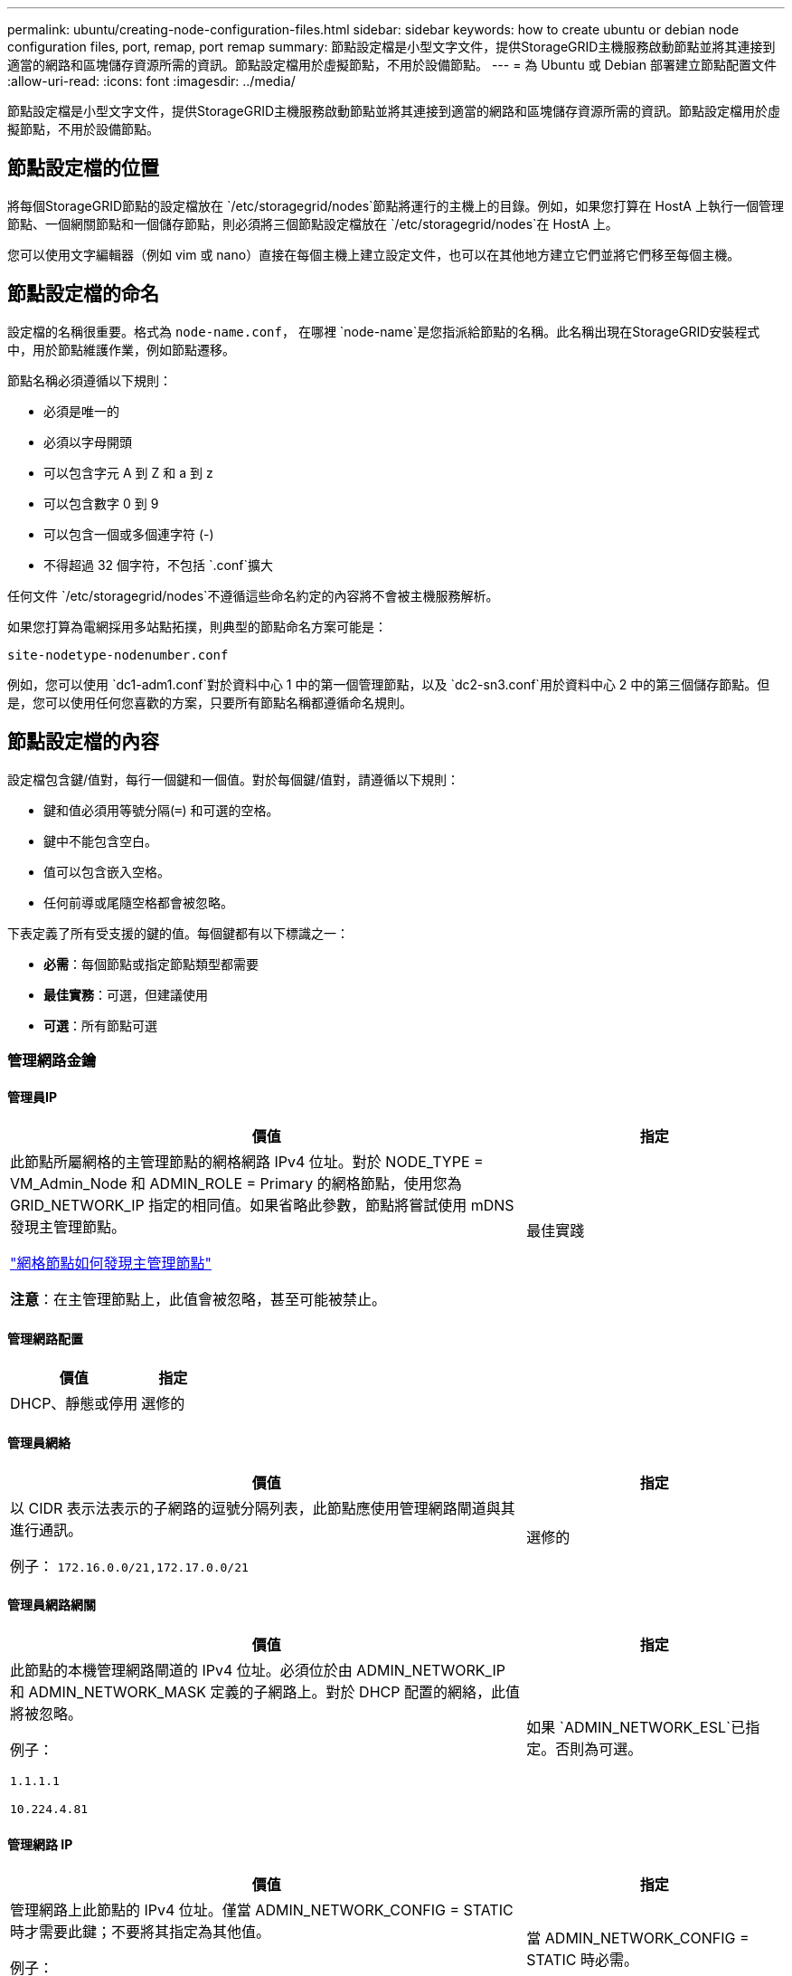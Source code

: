 ---
permalink: ubuntu/creating-node-configuration-files.html 
sidebar: sidebar 
keywords: how to create ubuntu or debian node configuration files, port, remap, port remap 
summary: 節點設定檔是小型文字文件，提供StorageGRID主機服務啟動節點並將其連接到適當的網路和區塊儲存資源所需的資訊。節點設定檔用於虛擬節點，不用於設備節點。 
---
= 為 Ubuntu 或 Debian 部署建立節點配置文件
:allow-uri-read: 
:icons: font
:imagesdir: ../media/


[role="lead"]
節點設定檔是小型文字文件，提供StorageGRID主機服務啟動節點並將其連接到適當的網路和區塊儲存資源所需的資訊。節點設定檔用於虛擬節點，不用於設備節點。



== 節點設定檔的位置

將每個StorageGRID節點的設定檔放在 `/etc/storagegrid/nodes`節點將運行的主機上的目錄。例如，如果您打算在 HostA 上執行一個管理節點、一個網關節點和一個儲存節點，則必須將三個節點設定檔放在 `/etc/storagegrid/nodes`在 HostA 上。

您可以使用文字編輯器（例如 vim 或 nano）直接在每個主機上建立設定文件，也可以在其他地方建立它們並將它們移至每個主機。



== 節點設定檔的命名

設定檔的名稱很重要。格式為 `node-name.conf`， 在哪裡 `node-name`是您指派給節點的名稱。此名稱出現在StorageGRID安裝程式中，用於節點維護作業，例如節點遷移。

節點名稱必須遵循以下規則：

* 必須是唯一的
* 必須以字母開頭
* 可以包含字元 A 到 Z 和 a 到 z
* 可以包含數字 0 到 9
* 可以包含一個或多個連字符 (-)
* 不得超過 32 個字符，不包括 `.conf`擴大


任何文件 `/etc/storagegrid/nodes`不遵循這些命名約定的內容將不會被主機服務解析。

如果您打算為電網採用多站點拓撲，則典型的節點命名方案可能是：

`site-nodetype-nodenumber.conf`

例如，您可以使用 `dc1-adm1.conf`對於資料中心 1 中的第一個管理節點，以及 `dc2-sn3.conf`用於資料中心 2 中的第三個儲存節點。但是，您可以使用任何您喜歡的方案，只要所有節點名稱都遵循命名規則。



== 節點設定檔的內容

設定檔包含鍵/值對，每行一個鍵和一個值。對於每個鍵/值對，請遵循以下規則：

* 鍵和值必須用等號分隔(`=`) 和可選的空格。
* 鍵中不能包含空白。
* 值可以包含嵌入空格。
* 任何前導或尾隨空格都會被忽略。


下表定義了所有受支援的鍵的值。每個鍵都有以下標識之一：

* *必需*：每個節點或指定節點類型都需要
* *最佳實務*：可選，但建議使用
* *可選*：所有節點可選




=== 管理網路金鑰



==== 管理員IP

[cols="4a,2a"]
|===
| 價值 | 指定 


 a| 
此節點所屬網格的主管理節點的網格網路 IPv4 位址。對於 NODE_TYPE = VM_Admin_Node 和 ADMIN_ROLE = Primary 的網格節點，使用您為 GRID_NETWORK_IP 指定的相同值。如果省略此參數，節點將嘗試使用 mDNS 發現主管理節點。

link:how-grid-nodes-discover-primary-admin-node.html["網格節點如何發現主管理節點"]

*注意*：在主管理節點上，此值會被忽略，甚至可能被禁止。
 a| 
最佳實踐

|===


==== 管理網路配置

[cols="4a,2a"]
|===
| 價值 | 指定 


 a| 
DHCP、靜態或停用
 a| 
選修的

|===


==== 管理員網絡

[cols="4a,2a"]
|===
| 價值 | 指定 


 a| 
以 CIDR 表示法表示的子網路的逗號分隔列表，此節點應使用管理網路閘道與其進行通訊。

例子： `172.16.0.0/21,172.17.0.0/21`
 a| 
選修的

|===


==== 管理員網路網關

[cols="4a,2a"]
|===
| 價值 | 指定 


 a| 
此節點的本機管理網路閘道的 IPv4 位址。必須位於由 ADMIN_NETWORK_IP 和 ADMIN_NETWORK_MASK 定義的子網路上。對於 DHCP 配置的網絡，此值將被忽略。

例子：

`1.1.1.1`

`10.224.4.81`
 a| 
如果 `ADMIN_NETWORK_ESL`已指定。否則為可選。

|===


==== 管理網路 IP

[cols="4a,2a"]
|===
| 價值 | 指定 


 a| 
管理網路上此節點的 IPv4 位址。僅當 ADMIN_NETWORK_CONFIG = STATIC 時才需要此鍵；不要將其指定為其他值。

例子：

`1.1.1.1`

`10.224.4.81`
 a| 
當 ADMIN_NETWORK_CONFIG = STATIC 時必需。

否則為可選。

|===


==== 管理員網路MAC位址

[cols="4a,2a"]
|===
| 價值 | 指定 


 a| 
容器中管理網路介面的 MAC 位址。

此字段是可選的。如果省略，則會自動產生 MAC 位址。

必須是用冒號分隔的 6 對十六進位數字。

例子： `b2:9c:02:c2:27:10`
 a| 
選修的

|===


==== 管理網路遮罩

[cols="4a,2a"]
|===
| 價值 | 指定 


 a| 
管理網路上此節點的 IPv4 網路遮罩。當 ADMIN_NETWORK_CONFIG = STATIC 時指定此鍵；不要為其他值指定它。

例子：

`255.255.255.0`

`255.255.248.0`
 a| 
如果指定了 ADMIN_NETWORK_IP 且 ADMIN_NETWORK_CONFIG = STATIC，則必要。

否則為可選。

|===


==== 管理網路最大傳輸單元 (MTU)

[cols="4a,2a"]
|===
| 價值 | 指定 


 a| 
管理網路上此節點的最大傳輸單元 (MTU)。如果 ADMIN_NETWORK_CONFIG = DHCP，則不要指定。如果指定，則值必須介於 1280 和 9216 之間。如果省略，則使用 1500。

如果要使用巨型幀，請將 MTU 設定為適合巨型幀的值，例如 9000。否則，保留預設值。

*重要*：網路的 MTU 值必須與節點連接到的交換器連接埠上配置的值相符。否則，可能會出現網路效能問題或資料包遺失。

例子：

`1500`

`8192`
 a| 
選修的

|===


==== 管理網路目標

[cols="4a,2a"]
|===
| 價值 | 指定 


 a| 
用於StorageGRID節點管理網路存取的主機設備的名稱。僅支援網路介面名稱。通常，您使用的介面名稱與 GRID_NETWORK_TARGET 或 CLIENT_NETWORK_TARGET 指定的介面名稱不同。

*注意*：不要使用綁定或橋接設備作為網路目標。在綁定設備上設定 VLAN（或其他虛擬介面），或使用網橋和虛擬乙太網路（veth）對。

*最佳實務*：即使此節點最初沒有管理網路 IP 位址，也要指定值。然後，您可以稍後新增管理網路 IP 位址，而無需重新設定主機上的節點。

例子：

`bond0.1002`

`ens256`
 a| 
最佳實踐

|===


==== 管理網路目標類型

[cols="4a,2a"]
|===
| 價值 | 指定 


 a| 
介面（這是唯一支援的值。）
 a| 
選修的

|===


==== ADMIN_NETWORK_TARGET_TYPE_INTERFACE_CLONE_MAC

[cols="4a,2a"]
|===
| 價值 | 指定 


 a| 
對還是錯

將該鍵設為「true」以使StorageGRID容器使用管理網路上主機目標介面的 MAC 位址。

*最佳實務：*在需要混雜模式的網路中，請改用 ADMIN_NETWORK_TARGET_TYPE_INTERFACE_CLONE_MAC 鍵。

有關 MAC 克隆的更多詳細資訊：

* link:../rhel/configuring-host-network.html#considerations-and-recommendations-for-mac-address-cloning["MAC 位址複製的注意事項與建議（Red Hat Enterprise Linux）"]
* link:../ubuntu/configuring-host-network.html#considerations-and-recommendations-for-mac-address-cloning["MAC 位址克隆的注意事項和建議（Ubuntu 或 Debian）"]

 a| 
最佳實踐

|===


==== 管理員角色

[cols="4a,2a"]
|===
| 價值 | 指定 


 a| 
主或非主

只有當 NODE_TYPE = VM_Admin_Node 時才需要此鍵；不要為其他節點類型指定它。
 a| 
當 NODE_TYPE = VM_Admin_Node 時必需

否則為可選。

|===


=== 區塊設備密鑰



==== 區塊設備審計日誌

[cols="4a,2a"]
|===
| 價值 | 指定 


 a| 
此節點將用於持久性儲存稽核日誌的區塊設備特殊檔案的路徑和名稱。

例子：

`/dev/disk/by-path/pci-0000:03:00.0-scsi-0:0:0:0`

`/dev/disk/by-id/wwn-0x600a09800059d6df000060d757b475fd`

`/dev/mapper/sgws-adm1-audit-logs`
 a| 
對於 NODE_TYPE = VM_Admin_Node 的節點是必要的。不要為其他節點類型指定它。

|===


==== BLOCK_DEVICE_RANGEDB_nnn

[cols="4a,2a"]
|===
| 價值 | 指定 


 a| 
此節點將用於持久性物件儲存的區塊設備特殊檔案的路徑和名稱。僅 NODE_TYPE = VM_Storage_Node 的節點需要此鍵；不要為其他節點類型指定它。

僅 BLOCK_DEVICE_RANGEDB_000 是必需的；其餘的是可選的。為 BLOCK_DEVICE_RANGEDB_000 指定的區塊設備必須至少為 4 TB；其他的可以更小。

不要留下空隙。如果您指定 BLOCK_DEVICE_RANGEDB_005，則也必須指定 BLOCK_DEVICE_RANGEDB_004。

*注意*：為了與現有部署相容，升級的節點支援兩位數金鑰。

例子：

`/dev/disk/by-path/pci-0000:03:00.0-scsi-0:0:0:0`

`/dev/disk/by-id/wwn-0x600a09800059d6df000060d757b475fd`

`/dev/mapper/sgws-sn1-rangedb-000`
 a| 
必需的：

BLOCK_DEVICE_RANGEDB_000

選修的：

BLOCK_DEVICE_RANGEDB_001

BLOCK_DEVICE_RANGEDB_002

BLOCK_DEVICE_RANGEDB_003

BLOCK_DEVICE_RANGEDB_004

BLOCK_DEVICE_RANGEDB_005

BLOCK_DEVICE_RANGEDB_006

BLOCK_DEVICE_RANGEDB_007

BLOCK_DEVICE_RANGEDB_008

BLOCK_DEVICE_RANGEDB_009

BLOCK_DEVICE_RANGEDB_010

BLOCK_DEVICE_RANGEDB_011

BLOCK_DEVICE_RANGEDB_012

BLOCK_DEVICE_RANGEDB_013

BLOCK_DEVICE_RANGEDB_014

BLOCK_DEVICE_RANGEDB_015

|===


==== 區塊設備表

[cols="4a,2a"]
|===
| 價值 | 指定 


 a| 
此節點將用於資料庫表的持久性儲存的區塊設備特殊檔案的路徑和名稱。僅 NODE_TYPE = VM_Admin_Node 的節點需要此鍵；不要為其他節點類型指定它。

例子：

`/dev/disk/by-path/pci-0000:03:00.0-scsi-0:0:0:0`

`/dev/disk/by-id/wwn-0x600a09800059d6df000060d757b475fd`

`/dev/mapper/sgws-adm1-tables`
 a| 
必需的

|===


==== 區塊設備變數本地

[cols="4a,2a"]
|===
| 價值 | 指定 


 a| 
此節點將使用的區塊設備特殊檔案的路徑和名稱 `/var/local`持久性存儲。

例子：

`/dev/disk/by-path/pci-0000:03:00.0-scsi-0:0:0:0`

`/dev/disk/by-id/wwn-0x600a09800059d6df000060d757b475fd`

`/dev/mapper/sgws-sn1-var-local`
 a| 
必需的

|===


=== 用戶端網路金鑰



==== 客戶端網路配置

[cols="4a,2a"]
|===
| 價值 | 指定 


 a| 
DHCP、靜態或停用
 a| 
選修的

|===


==== 用戶端網路網關

[cols="4a,2a"]
|===


 a| 
價值
 a| 
指定



 a| 
此節點的本機用戶端網路閘道的 IPv4 位址，必須位於 CLIENT_NETWORK_IP 和 CLIENT_NETWORK_MASK 定義的子網路上。對於 DHCP 配置的網絡，此值將被忽略。

例子：

`1.1.1.1`

`10.224.4.81`
 a| 
選修的

|===


==== 用戶端網路 IP

[cols="4a,2a"]
|===
| 價值 | 指定 


 a| 
用戶端網路上此節點的 IPv4 位址。

僅當 CLIENT_NETWORK_CONFIG = STATIC 時才需要此鍵；不要將其指定為其他值。

例子：

`1.1.1.1`

`10.224.4.81`
 a| 
當 CLIENT_NETWORK_CONFIG = STATIC 時必需

否則為可選。

|===


==== 用戶端網路MAC位址

[cols="4a,2a"]
|===
| 價值 | 指定 


 a| 
容器中用戶端網路介面的 MAC 位址。

此字段是可選的。如果省略，則會自動產生 MAC 位址。

必須是用冒號分隔的 6 對十六進位數字。

例子： `b2:9c:02:c2:27:20`
 a| 
選修的

|===


==== 客戶端網路遮罩

[cols="4a,2a"]
|===
| 價值 | 指定 


 a| 
用戶端網路上此節點的 IPv4 網路遮罩。

當 CLIENT_NETWORK_CONFIG = STATIC 時指定此鍵；不要為其他值指定它。

例子：

`255.255.255.0`

`255.255.248.0`
 a| 
如果指定了 CLIENT_NETWORK_IP 且 CLIENT_NETWORK_CONFIG = STATIC，則為必要

否則為可選。

|===


==== 客戶端網路 MTU

[cols="4a,2a"]
|===
| 價值 | 指定 


 a| 
客戶端網路上此節點的最大傳輸單元 (MTU)。如果 CLIENT_NETWORK_CONFIG = DHCP，則不要指定。如果指定，則值必須介於 1280 和 9216 之間。如果省略，則使用 1500。

如果要使用巨型幀，請將 MTU 設定為適合巨型幀的值，例如 9000。否則，保留預設值。

*重要*：網路的 MTU 值必須與節點連接到的交換器連接埠上配置的值相符。否則，可能會出現網路效能問題或資料包遺失。

例子：

`1500`

`8192`
 a| 
選修的

|===


==== 客戶端網路目標

[cols="4a,2a"]
|===
| 價值 | 指定 


 a| 
用於StorageGRID節點客戶端網路存取的主機設備的名稱。僅支援網路介面名稱。通常，您使用的介面名稱與 GRID_NETWORK_TARGET 或 ADMIN_NETWORK_TARGET 指定的介面名稱不同。

*注意*：不要使用綁定或橋接設備作為網路目標。在綁定設備上設定 VLAN（或其他虛擬介面），或使用網橋和虛擬乙太網路（veth）對。

*最佳實務：*即使此節點最初沒有客戶端網路 IP 位址，也要指定值。然後，您可以稍後新增客戶端網路 IP 位址，而無需重新配置主機上的節點。

例子：

`bond0.1003`

`ens423`
 a| 
最佳實踐

|===


==== 用戶端網路目標類型

[cols="4a,2a"]
|===
| 價值 | 指定 


 a| 
介面（這是唯一支援的值。）
 a| 
選修的

|===


==== 用戶端網路目標類型介面克隆MAC位址

[cols="4a,2a"]
|===
| 價值 | 指定 


 a| 
對還是錯

將該鍵設定為「true」以使StorageGRID容器使用客戶端網路上主機目標介面的 MAC 位址。

*最佳實務：*在需要混雜模式的網路中，請改用 CLIENT_NETWORK_TARGET_TYPE_INTERFACE_CLONE_MAC 鍵。

有關 MAC 克隆的更多詳細資訊：

* link:../rhel/configuring-host-network.html#considerations-and-recommendations-for-mac-address-cloning["MAC 位址複製的注意事項與建議（Red Hat Enterprise Linux）"]
* link:../ubuntu/configuring-host-network.html#considerations-and-recommendations-for-mac-address-cloning["MAC 位址克隆的注意事項和建議（Ubuntu 或 Debian）"]

 a| 
最佳實踐

|===


=== 網格網路鍵



==== 網格網路配置

[cols="4a,2a"]
|===
| 價值 | 指定 


 a| 
靜態或 DHCP

如果未指定，則預設為 STATIC。
 a| 
最佳實踐

|===


==== GRID_NETWORK_GATEWAY

[cols="4a,2a"]
|===
| 價值 | 指定 


 a| 
此節點的本機網格網路閘道的 IPv4 位址，必須位於由 GRID_NETWORK_IP 和 GRID_NETWORK_MASK 定義的子網路上。對於 DHCP 配置的網絡，此值將被忽略。

如果網格網路是沒有網關的單一子網，請使用子網路的標準網關位址（XYZ1）或此節點的 GRID_NETWORK_IP 值；任一值將簡化未來潛在的網格網路擴充。
 a| 
必需的

|===


==== 網格網路IP

[cols="4a,2a"]
|===
| 價值 | 指定 


 a| 
網格網路上此節點的 IPv4 位址。僅當 GRID_NETWORK_CONFIG = STATIC 時才需要此鍵；不要將其指定為其他值。

例子：

`1.1.1.1`

`10.224.4.81`
 a| 
當 GRID_NETWORK_CONFIG = STATIC 時必需

否則為可選。

|===


==== 網格網路MAC位址

[cols="4a,2a"]
|===
| 價值 | 指定 


 a| 
容器中網格網路介面的 MAC 位址。

必須是用冒號分隔的 6 對十六進位數字。

例子： `b2:9c:02:c2:27:30`
 a| 
選修的

如果省略，則會自動產生 MAC 位址。

|===


==== 網格網路遮罩

[cols="4a,2a"]
|===
| 價值 | 指定 


 a| 
網格網路上此節點的 IPv4 網路遮罩。當 GRID_NETWORK_CONFIG = STATIC 時指定此鍵；不要為其他值指定它。

例子：

`255.255.255.0`

`255.255.248.0`
 a| 
當指定 GRID_NETWORK_IP 且 GRID_NETWORK_CONFIG = STATIC 時必要。

否則為可選。

|===


==== GRID_NETWORK_MTU

[cols="4a,2a"]
|===
| 價值 | 指定 


 a| 
網格網路上此節點的最大傳輸單元 (MTU)。如果 GRID_NETWORK_CONFIG = DHCP，則不要指定。如果指定，則值必須介於 1280 和 9216 之間。如果省略，則使用 1500。

如果要使用巨型幀，請將 MTU 設定為適合巨型幀的值，例如 9000。否則，保留預設值。

*重要*：網路的 MTU 值必須與節點連接到的交換器連接埠上配置的值相符。否則，可能會出現網路效能問題或資料包遺失。

*重要*：為了獲得最佳網路效能，所有節點都應在其網格網路介面上配置相似的 MTU 值。如果各節點上的網格網路的 MTU 設定有顯著差異，則會觸發*網格網路 MTU 不符*警報。所有網路類型的 MTU 值不必相同。

例子：

`1500`

`8192`
 a| 
選修的

|===


==== 網格網路目標

[cols="4a,2a"]
|===
| 價值 | 指定 


 a| 
用於StorageGRID節點網格網路存取的主機設備的名稱。僅支援網路介面名稱。通常，您使用的介面名稱與為 ADMIN_NETWORK_TARGET 或 CLIENT_NETWORK_TARGET 指定的介面名稱不同。

*注意*：不要使用綁定或橋接設備作為網路目標。在綁定設備上設定 VLAN（或其他虛擬介面），或使用網橋和虛擬乙太網路（veth）對。

例子：

`bond0.1001`

`ens192`
 a| 
必需的

|===


==== 網格網路目標類型

[cols="4a,2a"]
|===
| 價值 | 指定 


 a| 
介面（這是唯一支援的值。）
 a| 
選修的

|===


==== GRID_NETWORK_TARGET_TYPE_INTERFACE_CLONE_MAC

[cols="4a,2a"]
|===
| 價值 | 指定 


 a| 
對還是錯

將該鍵的值設為“true”，以使StorageGRID容器使用網格網路上主機目標介面的 MAC 位址。

*最佳實務：*在需要混雜模式的網路中，請改用 GRID_NETWORK_TARGET_TYPE_INTERFACE_CLONE_MAC 鍵。

有關 MAC 克隆的更多詳細資訊：

* link:../rhel/configuring-host-network.html#considerations-and-recommendations-for-mac-address-cloning["MAC 位址複製的注意事項與建議（Red Hat Enterprise Linux）"]
* link:../ubuntu/configuring-host-network.html#considerations-and-recommendations-for-mac-address-cloning["MAC 位址克隆的注意事項和建議（Ubuntu 或 Debian）"]

 a| 
最佳實踐

|===


=== 安裝密碼密鑰（臨時）



==== 自訂臨時密碼哈希

[cols="4a,2a"]
|===
| 價值 | 指定 


 a| 
對於主管理節點，在安裝期間為StorageGRID安裝 API 設定預設臨時密碼。

*注意*：僅在主管理節點上設定安裝密碼。如果您嘗試在另一個節點類型上設定密碼，則節點設定檔的驗證將會失敗。

安裝完成後，設定此值不會產生任何效果。

如果省略此鍵，則預設不設定臨時密碼。或者，您可以使用StorageGRID安裝 API 設定臨時密碼。

必須是 `crypt()`SHA-512 密碼雜湊及其格式 `$6$<salt>$<password hash>`密碼長度至少為 8 個字元且不超過 32 個字元。

可以使用 CLI 工具產生此哈希，例如 `openssl passwd`SHA-512 模式下的命令。
 a| 
最佳實踐

|===


=== 介面關鍵



==== 介面目標_nnnn

[cols="4a,2a"]
|===
| 價值 | 指定 


 a| 
您想要新增至此節點的額外介面的名稱和可選描述。您可以為每個節點新增多個額外的介面。

對於 _nnnn_，為您要新增的每個 INTERFACE_TARGET 條目指定一個唯一的編號。

對於該值，請指定裸機主機上的實體介面的名稱。然後，可選擇新增逗號並提供介面的描述，該描述顯示在 VLAN 介面頁面和 HA 群組頁面上。

例子： `INTERFACE_TARGET_0001=ens256, Trunk`

如果新增中繼介面，則必須在StorageGRID中設定 VLAN 介面。如果新增存取接口，則可以將該介面直接新增至 HA 群組；無需設定 VLAN 介面。
 a| 
選修的

|===


=== 最大 RAM 鍵



==== 最大記憶體

[cols="4a,2a"]
|===
| 價值 | 指定 


 a| 
此節點允許消耗的最大 RAM 量。如果省略此鍵，則節點沒有記憶體限制。為生產級節點設定此欄位時，請指定一個至少比系統總 RAM 少 24 GB 且少 16 到 32 GB 的值。

*注意*：RAM 值會影響節點的實際元資料保留空間。查看link:../admin/managing-object-metadata-storage.html["元資料保留空間的描述"]。

該欄位的格式為 `_numberunit_`， 在哪裡 `_unit_`可以 `b`， `k` ， `m` ， 或者 `g`。

例子：

`24g`

`38654705664b`

*注意*：如果您想使用此選項，您必須啟用核心對記憶體 cgroups 的支援。
 a| 
選修的

|===


=== 節點類型鍵



==== 節點類型

[cols="4a,2a"]
|===
| 價值 | 指定 


 a| 
節點類型：

* VM_Admin_Node
* VM_儲存_節點
* VM_Archive_Node
* VM_API_網關

 a| 
必需的

|===


==== 儲存類型

[cols="4a,2a"]
|===
| 價值 | 指定 


 a| 
定義儲存節點包含的物件類型。有關更多信息，請參閱link:../primer/what-storage-node-is.html#types-of-storage-nodes["儲存節點的類型"] 。僅 NODE_TYPE = VM_Storage_Node 的節點需要此鍵；不要為其他節點類型指定它。儲存類型：

* 合併
* 數據
* 元數據


*注意*：如果未指定 STORAGE_TYPE，則儲存節點類型預設為組合（資料和元資料）。
 a| 
選修的

|===


=== 連接埠重新映射鍵



==== 連接埠重新映射

[cols="4a,2a"]
|===
| 價值 | 指定 


 a| 
重新映射節點用於內部網格節點通訊或外部通訊的任何連接埠。如果企業網路政策限制StorageGRID使用的一個或多個端口，則需要重新映射端口，如link:../network/internal-grid-node-communications.html["內部網格節點通信"]或者link:../network/external-communications.html["外部溝通"]。

*重要*：不要重新映射您計劃用於配置負載平衡器端點的連接埠。

*注意*：如果僅設定了 PORT_REMAP，則您指定的對應將用於入站和出站通訊。如果也指定了 PORT_REMAP_INBOUND，則 PORT_REMAP 僅適用於出站通訊。

使用的格式為： `_network type_/_protocol_/_default port used by grid node_/_new port_` ， 在哪裡 `_network type_`是網格、管理員或客戶端，並且 `_protocol_`是 tcp 還是 udp。

例子： `PORT_REMAP = client/tcp/18082/443`

您也可以使用逗號分隔的清單重新對應多個連接埠。

例子： `PORT_REMAP = client/tcp/18082/443, client/tcp/18083/80`
 a| 
選修的

|===


==== 連接埠重新映射入站

[cols="4a,2a"]
|===
| 價值 | 指定 


 a| 
將入站通訊重新對應到指定連接埠。如果您指定了 PORT_REMAP_INBOUND 但沒有指定 PORT_REMAP 的值，則該連接埠的出站通訊將保持不變。

*重要*：不要重新映射您計劃用於配置負載平衡器端點的連接埠。

使用的格式為： `_network type_/_protocol_/_remapped port_/_default port used by grid node_` ， 在哪裡 `_network type_`是網格、管理員或客戶端，並且 `_protocol_`是 tcp 還是 udp。

例子： `PORT_REMAP_INBOUND = grid/tcp/3022/22`

您也可以使用逗號分隔的清單重新對應多個入站連接埠。

例子： `PORT_REMAP_INBOUND = grid/tcp/3022/22, admin/tcp/3022/22`
 a| 
選修的

|===